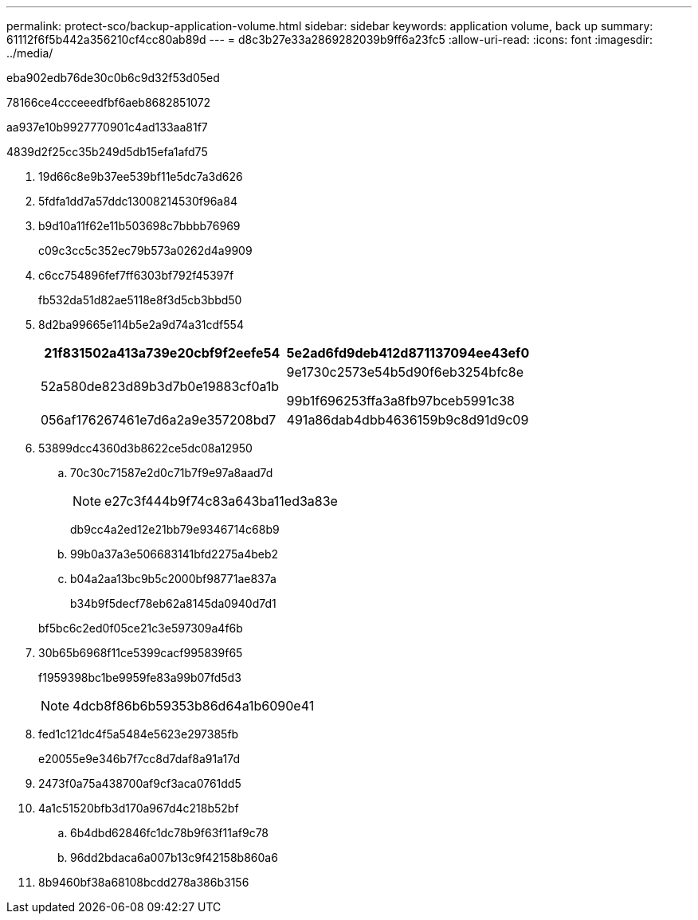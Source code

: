 ---
permalink: protect-sco/backup-application-volume.html 
sidebar: sidebar 
keywords: application volume, back up 
summary: 61112f6f5b442a356210cf4cc80ab89d 
---
= d8c3b27e33a2869282039b9ff6a23fc5
:allow-uri-read: 
:icons: font
:imagesdir: ../media/


[role="lead"]
eba902edb76de30c0b6c9d32f53d05ed

78166ce4ccceeedfbf6aeb8682851072

aa937e10b9927770901c4ad133aa81f7

4839d2f25cc35b249d5db15efa1afd75

. 19d66c8e9b37ee539bf11e5dc7a3d626
. 5fdfa1dd7a57ddc13008214530f96a84
. b9d10a11f62e11b503698c7bbbb76969
+
c09c3cc5c352ec79b573a0262d4a9909

. c6cc754896fef7ff6303bf792f45397f
+
fb532da51d82ae5118e8f3d5cb3bbd50

. 8d2ba99665e114b5e2a9d74a31cdf554
+
|===
| 21f831502a413a739e20cbf9f2eefe54 | 5e2ad6fd9deb412d871137094ee43ef0 


 a| 
52a580de823d89b3d7b0e19883cf0a1b
 a| 
9e1730c2573e54b5d90f6eb3254bfc8e

99b1f696253ffa3a8fb97bceb5991c38



 a| 
056af176267461e7d6a2a9e357208bd7
 a| 
491a86dab4dbb4636159b9c8d91d9c09

|===
. 53899dcc4360d3b8622ce5dc08a12950
+
.. 70c30c71587e2d0c71b7f9e97a8aad7d
+

NOTE: e27c3f444b9f74c83a643ba11ed3a83e



+
db9cc4a2ed12e21bb79e9346714c68b9

+
.. 99b0a37a3e506683141bfd2275a4beb2
.. b04a2aa13bc9b5c2000bf98771ae837a
+
b34b9f5decf78eb62a8145da0940d7d1

+
bf5bc6c2ed0f05ce21c3e597309a4f6b



. 30b65b6968f11ce5399cacf995839f65
+
f1959398bc1be9959fe83a99b07fd5d3

+

NOTE: 4dcb8f86b6b59353b86d64a1b6090e41

. fed1c121dc4f5a5484e5623e297385fb
+
e20055e9e346b7f7cc8d7daf8a91a17d

. 2473f0a75a438700af9cf3aca0761dd5
. 4a1c51520bfb3d170a967d4c218b52bf
+
.. 6b4dbd62846fc1dc78b9f63f11af9c78
.. 96dd2bdaca6a007b13c9f42158b860a6


. 8b9460bf38a68108bcdd278a386b3156

